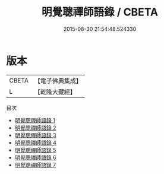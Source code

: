 #+TITLE: 明覺聰禪師語錄 / CBETA

#+DATE: 2015-08-30 21:54:48.524330
* 版本
 |     CBETA|【電子佛典集成】|
 |         L|【乾隆大藏經】 |
目次
 - [[file:KR6q0605_001.txt][明覺聰禪師語錄 1]]
 - [[file:KR6q0605_002.txt][明覺聰禪師語錄 2]]
 - [[file:KR6q0605_003.txt][明覺聰禪師語錄 3]]
 - [[file:KR6q0605_004.txt][明覺聰禪師語錄 4]]
 - [[file:KR6q0605_005.txt][明覺聰禪師語錄 5]]
 - [[file:KR6q0605_006.txt][明覺聰禪師語錄 6]]
 - [[file:KR6q0605_007.txt][明覺聰禪師語錄 7]]
